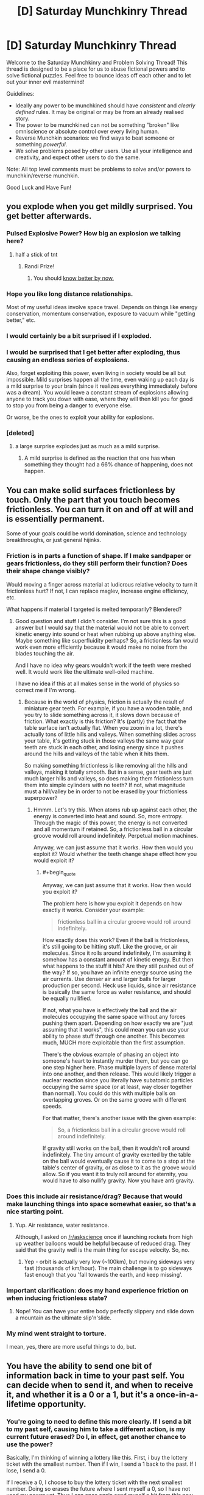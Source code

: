 #+TITLE: [D] Saturday Munchkinry Thread

* [D] Saturday Munchkinry Thread
:PROPERTIES:
:Author: AutoModerator
:Score: 11
:DateUnix: 1496502406.0
:END:
Welcome to the Saturday Munchkinry and Problem Solving Thread! This thread is designed to be a place for us to abuse fictional powers and to solve fictional puzzles. Feel free to bounce ideas off each other and to let out your inner evil mastermind!

Guidelines:

- Ideally any power to be munchkined should have /consistent/ and /clearly defined/ rules. It may be original or may be from an already realised story.
- The power to be munchkined can not be something "broken" like omniscience or absolute control over every living human.
- Reverse Munchkin scenarios: we find ways to beat someone or something /powerful/.
- We solve problems posed by other users. Use all your intelligence and creativity, and expect other users to do the same.

Note: All top level comments must be problems to solve and/or powers to munchkin/reverse munchkin.

Good Luck and Have Fun!


** you explode when you get mildly surprised. You get better afterwards.
:PROPERTIES:
:Author: MolochHASME
:Score: 6
:DateUnix: 1496521426.0
:END:

*** Pulsed Explosive Power? How big an explosion we talking here?
:PROPERTIES:
:Author: NotACauldronAgent
:Score: 3
:DateUnix: 1496527108.0
:END:

**** half a stick of tnt
:PROPERTIES:
:Author: MolochHASME
:Score: 3
:DateUnix: 1496527350.0
:END:

***** Randi Prize!
:PROPERTIES:
:Author: NotACauldronAgent
:Score: 2
:DateUnix: 1496527669.0
:END:

****** You should [[http://alexanderwales.com/the-randi-prize/][know better by now.]]
:PROPERTIES:
:Author: PM_ME_EXOTIC_FROGS
:Score: 11
:DateUnix: 1496529339.0
:END:


*** Hope you like long distance relationships.

Most of my useful ideas involve space travel. Depends on things like energy conservation, momentum conservation, exposure to vacuum while "getting better," etc.
:PROPERTIES:
:Author: Charlie___
:Score: 3
:DateUnix: 1496555734.0
:END:


*** I would certainly be a bit surprised if I exploded.
:PROPERTIES:
:Author: Chronophilia
:Score: 3
:DateUnix: 1496571415.0
:END:


*** I would be surprised that I get better after exploding, thus causing an endless series of explosions.

Also, forget exploiting this power, even living in society would be all but impossible. Mild surprises happen all the time, even waking up each day is a mild surprise to your brain (since it realizes everything immediately before was a dream). You would leave a constant stream of explosions allowing anyone to track you down with ease, where they will then kill you for good to stop you from being a danger to everyone else.

Or worse, be the ones to exploit your ability for explosions.
:PROPERTIES:
:Author: ShiranaiWakaranai
:Score: 3
:DateUnix: 1496583228.0
:END:


*** [deleted]
:PROPERTIES:
:Score: 2
:DateUnix: 1496695961.0
:END:

**** a large surprise explodes just as much as a mild surprise.
:PROPERTIES:
:Author: MolochHASME
:Score: 1
:DateUnix: 1496780334.0
:END:

***** A mild surprise is defined as the reaction that one has when something they thought had a 66% chance of happening, does not happen.
:PROPERTIES:
:Author: MolochHASME
:Score: 1
:DateUnix: 1496780479.0
:END:


** You can make solid surfaces frictionless by touch. Only the part that you touch becomes frictionless. You can turn it on and off at will and is essentially permanent.

Some of your goals could be world domination, science and technology breakthroughs, or just general hijinks.
:PROPERTIES:
:Author: Djerrid
:Score: 4
:DateUnix: 1496530515.0
:END:

*** Friction is in parts a function of shape. If I make sandpaper or gears frictionless, do they still perform their function? Does their shape change visibly?

Would moving a finger across material at ludicrous relative velocity to turn it frictionless hurt? If not, I can replace maglev, increase engine efficiency, etc.

What happens if material I targeted is melted temporarily? Blendered?
:PROPERTIES:
:Author: Gurkenglas
:Score: 6
:DateUnix: 1496533745.0
:END:

**** Good question and stuff I didn't consider. I'm not sure this is a good answer but I would say that the material would not be able to convert kinetic energy into sound or heat when rubbing up above anything else. Maybe something like superfluidity perhaps? So, a frictionless fan would work even more efficiently because it would make no noise from the blades touching the air.

And I have no idea why gears wouldn't work if the teeth were meshed well. It would work like the ultimate well-oiled machine.

I have no idea if this at all makes sense in the world of physics so correct me if I'm wrong.
:PROPERTIES:
:Author: Djerrid
:Score: 2
:DateUnix: 1496536795.0
:END:

***** Because in the world of physics, friction is actually the result of miniature gear teeth. For example, if you have a wooden table, and you try to slide something across it, it slows down because of friction. What exactly is this friction? It's (partly) the fact that the table surface isn't actually flat. When you zoom in a lot, there's actually tons of little hills and valleys. When something slides across your table, it's getting stuck in those valleys the same way gear teeth are stuck in each other, and losing energy since it pushes around the hills and valleys of the table when it hits them.

So making something frictionless is like removing all the hills and valleys, making it totally smooth. But in a sense, gear teeth are just much larger hills and valleys, so does making them frictionless turn them into simple cylinders with no teeth? If not, what magnitude must a hill/valley be in order to not be erased by your frictionless superpower?
:PROPERTIES:
:Author: ShiranaiWakaranai
:Score: 3
:DateUnix: 1496543521.0
:END:

****** Hmmm. Let's try this. When atoms rub up against each other, the energy is converted into heat and sound. So, more entropy. Through the magic of this power, the energy is not converted and all momentum if retained. So, a frictionless ball in a circular groove would roll around indefinitely. Perpetual motion machines.

Anyway, we can just assume that it works. How then would you exploit it? Would whether the teeth change shape effect how you would exploit it?
:PROPERTIES:
:Author: Djerrid
:Score: 1
:DateUnix: 1496545425.0
:END:

******* #+begin_quote
  Anyway, we can just assume that it works. How then would you exploit it?
#+end_quote

The problem here is how you exploit it depends on how exactly it works. Consider your example:

#+begin_quote
  frictionless ball in a circular groove would roll around indefinitely.
#+end_quote

How exactly does this work? Even if the ball is frictionless, it's still going to be hitting stuff. Like the groove, or air molecules. Since it rolls around indefinitely, I'm assuming it somehow has a constant amount of kinetic energy. But then what happens to the stuff it hits? Are they still pushed out of the way? If so, you have an infinite energy source using the air currents. Use denser air and larger balls for larger production per second. Heck use liquids, since air resistance is basically the same force as water resistance, and should be equally nullified.

If not, what you have is effectively the ball and the air molecules occupying the same space without any forces pushing them apart. Depending on how exactly we are "just assuming that it works", this could mean you can use your ability to phase stuff through one another. This becomes much, MUCH more exploitable than the first assumption.

There's the obvious example of phasing an object into someone's heart to instantly murder them, but you can go one step higher here. Phase multiple layers of dense material into one another, and then release. This would likely trigger a nuclear reaction since you literally have subatomic particles occupying the same space (or at least, way closer together than normal). You could do this with multiple balls on overlapping groves. Or on the same groove with different speeds.

For that matter, there's another issue with the given example:

#+begin_quote
  So, a frictionless ball in a circular groove would roll around indefinitely.
#+end_quote

If gravity still works on the ball, then it wouldn't roll around indefinitely. The tiny amount of gravity exerted by the table on the ball would eventually cause it to come to a stop at the table's center of gravity, or as close to it as the groove would allow. So if you want it to truly roll around for eternity, you would have to also nullify gravity. Now you have anti gravity.
:PROPERTIES:
:Author: ShiranaiWakaranai
:Score: 2
:DateUnix: 1496582882.0
:END:


*** Does this include air resistance/drag? Because that would make launching things into space somewhat easier, so that's a nice starting point.
:PROPERTIES:
:Author: Electric999999
:Score: 3
:DateUnix: 1496538589.0
:END:

**** Yup. Air resistance, water resistance.

Although, I asked on [[/r/askscience]] once if launching rockets from high up weather balloons would be helpful because of reduced drag. They said that the gravity well is the main thing for escape velocity. So, no.
:PROPERTIES:
:Author: Djerrid
:Score: 1
:DateUnix: 1496541524.0
:END:

***** Yep - orbit is actually very low (~100km), but moving sideways very fast (thousands of km/hour). The main challenge is to go sideways fast enough that you 'fall towards the earth, and keep missing'.
:PROPERTIES:
:Author: PeridexisErrant
:Score: 1
:DateUnix: 1496586239.0
:END:


*** Important clarification: does my hand experience friction on when inducing frictionless state?
:PROPERTIES:
:Author: SirReality
:Score: 2
:DateUnix: 1496536900.0
:END:

**** Nope! You can have your entire body perfectly slippery and slide down a mountain as the ultimate slip'n'slide.
:PROPERTIES:
:Author: Djerrid
:Score: 1
:DateUnix: 1496537154.0
:END:


*** My mind went straight to torture.

I mean, yes, there are more useful things to do, but.
:PROPERTIES:
:Author: PM_ME_EXOTIC_FROGS
:Score: 1
:DateUnix: 1496531535.0
:END:


** You have the ability to send one bit of information back in time to your past self. You can decide when to send it, and when to receive it, and whether it is a 0 or a 1, but it's a once-in-a-lifetime opportunity.
:PROPERTIES:
:Author: Nulono
:Score: 3
:DateUnix: 1496540403.0
:END:

*** You're going to need to define this more clearly. If I send a bit to my past self, causing him to take a different action, is my current future erased? Do I, in effect, get another chance to use the power?

Basically, I'm thinking of winning a lottery like this. First, i buy the lottery ticket with the smallest number. Then if I win, I send a 1 back to the past. If I lose, I send a 0.

If I receive a 0, I choose to buy the lottery ticket with the next smallest number. Doing so erases the future where I sent myself a 0, so I have not used my power yet. Thus I can once again send myself a bit from this new future, telling my past self whether I won. Repeat until I buy the winning ticket.
:PROPERTIES:
:Author: ShiranaiWakaranai
:Score: 3
:DateUnix: 1496544226.0
:END:

**** The next smallest from what? How would you keep track of which number your're on?

*EDIT:* Something that /might/ work is using some nondeterministic method to choose your lottery numbers and then sending the opposite of whatever bit you received if you don't win.
:PROPERTIES:
:Author: Nulono
:Score: 2
:DateUnix: 1496545246.0
:END:

***** It's standard time travel abuse: if you have an artifact that lets you time travel back only once, using it sends you to a past where the artifact hasn't been used yet, effectively letting you use it again.

So you can keep track of what number to buy based on the number of 0s you have received.
:PROPERTIES:
:Author: ShiranaiWakaranai
:Score: 2
:DateUnix: 1496581890.0
:END:

****** That assumes you retain your memories from all the other timelines.
:PROPERTIES:
:Author: Nulono
:Score: 1
:DateUnix: 1496642033.0
:END:

******* Let me clarify, let T be the time I start the plan, and T' be the time I find out whether I win.

In the original (1st) timeline, at time T I receive no messages from my future self, so I just buy the ticket with the smallest number.

At time T', I find out I lost the lottery, so I now send a 0 to my past self at time T.

On the 2nd timeline, I receive a 0 at time T. I don't receive any other 0s, so I proceed to buy the second smallest lottery ticket.

At time T', I find out I lost the lottery. Since this is a different timeline, I have not sent myself any messages yet. So I can once again send a 0 to the past. This time, I send it to time T+1. I know I should send it at time T+1, because I received the last 0 at time T.

On the 3rd timeline, I already received a 0 at time T, and now I also receive another 0 at time T+1. I don't receive any other 0s, so I proceed to buy the third smallest lottery ticket.

At time T', I find out I lost the lottery. Since this is a different timeline, I have not sent myself any messages yet. So I can once again send a 0 to the past. This time, I send it to time T+2. I know I should send it at time T+2, because I received the last 0 at time T+1.

And so on.

No memories are transferred between timelines, only a 0.
:PROPERTIES:
:Author: ShiranaiWakaranai
:Score: 3
:DateUnix: 1496644703.0
:END:


*** It depends somewhat on how the power actually works. When do I decide when to receive it? When I send it, or when I would receive it?

If you can define reception from the "future" point, then you can encode a lot more information by choosing when to send the single bit to. For example, if I receive the bit at 10:34PM, 6/3/17, then I've actually gotten a much larger number of bits (how many depending mostly on how wide or narrow my timespan is).
:PROPERTIES:
:Author: alexanderwales
:Score: 3
:DateUnix: 1496547364.0
:END:


*** So, the exact time I receive the bit can contain a lot of extra information.

What I'd want to do is spend a decade or two acquiring and saving money to purchase the most accurate time measuring device possible. Seriously, every extra bit of information would be incredibly valuable, so if the device isn't costing as much as house, I'm probably eating a lot of opportunity cost.

Once I have that, I can send lengthy messages back in time encoded in the exact time of receipt.

I'd start by sending a message back a day, with a code indicating that it's the first loop. Then, for the second loop, I'd send a message back two days with an iterated code, and so on. The reason for that is that I'd want to maximize the total number of loops, but if I die at any point, then I don't receive a message, and the whole thing resets to one bit of information, so starting very cautiously is probably the best bet.

I'd probably decide that after a certain number of loops- or maybe once the message has become sufficiently helpful- I'd just send the same message back every time. Otherwise, I'd be certain to die eventually, creating and infinitely resetting loop. By creating a closed loop, I'd be guaranteed to have that extremely helpful message every iteration thereafter. I'd also want to avoid sending a message back more than nine months or so, since in that time, new babies would be conceived and born, and potentially erasing them from existence would be unethical.
:PROPERTIES:
:Author: artifex0
:Score: 1
:DateUnix: 1496549065.0
:END:


** You have the power to convert people to sincerely hold your core values, but you must be touching them at the time. The touch can be initiated by either party, but if they touch you you will need a moment to focus on your values to do it. The length of a brief handshake is enough, but if their hand just brushes yours it wouldn't be enough unless you already had your values in mind.

How do you use this power to promote your core values? And what are the dangers to yourself and your ethics?
:PROPERTIES:
:Author: MonstrousBird
:Score: 2
:DateUnix: 1496514689.0
:END:

*** This power is already win condition tier, no need to /munchkin/ it.

Meet up with world leaders, shake their hands, convert them, and have them do whatever you want, probably ending with a computronium construct acting in your best interests consuming and expanding from Earth.

???

Edit: The first step to this plan is the same as the first step without this power: heightened longevity. We're also going to stop wastage of negentropy on stuff like religions (this one is hard, possibly doable in most part through a truly excellent PR campaign, and should only really be done for fun as it's ineffective on the whole), wars, and bad policies, we're going to popularize existential risk mitigation and effective altruism and focus on such problems, form a single world government, dramatically accelerate technological process, and puppeteer the world government from the shadows on easy mode thanks to at-will mind control. Basically, we're utopiaizing Earth and its future light cone by solving cooperation problems and stupidity.
:PROPERTIES:
:Author: PM_ME_EXOTIC_FROGS
:Score: 8
:DateUnix: 1496529621.0
:END:

**** Unless you're "a selfish person". If you're selfish, then you're potentially completely fucked - you shake hands with person X, and person X becomes interested in supporting person X.

So step 1 is to achieve enlightenment, I guess.

EDIT: Also, don't tell anyone or go public, and make sure your minions don't leave a pattern of suddenly changed behaviour after meeting you, for much the same reason. Once you meet sufficient people, publish a manifesto or something that can "inspire" people. Although realistically, keeping hidden would probably require government assistance thanks to the wonders of Big Data. Still, easy to fix: Meet a general, shake hands, get help and arranged meetings. Go to a UN convention or something.
:PROPERTIES:
:Author: PM_ME_OS_DESIGN
:Score: 5
:DateUnix: 1496589925.0
:END:

***** The impression I got from the OP is that /your/ values are used: so if you want cake, the target doesn't want cake too, they want you to have cake.
:PROPERTIES:
:Author: PM_ME_EXOTIC_FROGS
:Score: 2
:DateUnix: 1496591575.0
:END:

****** You might want to verify that before you start shaking hands, though, because if you just make people selfish then people whose hands you've shaken will likely want to control/kill you.
:PROPERTIES:
:Author: PM_ME_OS_DESIGN
:Score: 1
:DateUnix: 1496621174.0
:END:


*** If I make this public, depressed people and involuntary *paths and *philes might line up to see me. Global legislation should be afoot on whether criminals can be pardoned through this rehabilitation - knowing that crime need only net you a voluntary brainwashing might drive up crime rates. Given a global birth rate of 4.3 per second, mechanical help should cover all interested parties. Staying put consolidates my safety from state parties, and Germany might appreciate Mekka-tier tourism. Experiments with telepresence through skin transplants are in order.
:PROPERTIES:
:Author: Gurkenglas
:Score: 5
:DateUnix: 1496517919.0
:END:

**** If you make it public you get assassinated

Well, that's not actually likely but it's more likely than "global legislation" to basically brainwash a bunch of people to the morals of an unknown super.
:PROPERTIES:
:Author: Tsegen
:Score: 3
:DateUnix: 1496572201.0
:END:

***** By global legislation, I mean that politicians the globe over will be discussing it, not what way it will be decided. Some countries might even implement something.
:PROPERTIES:
:Author: Gurkenglas
:Score: 1
:DateUnix: 1496578337.0
:END:


*** You automatically win by touching as many people as possible.

The main danger I see is that touching so many people is likely to give you all kinds of weird diseases, which you will then spread to the other people you touch, resulting in a pandemic that kills us all. So choose wisely who you want to touch and wash your hands often!

Also, your ability would be useless against germophobes since they would be fully covered from head to toe and refuse to ever have skin contact with anyone.
:PROPERTIES:
:Author: ShiranaiWakaranai
:Score: 1
:DateUnix: 1496543936.0
:END:


*** Go to bars I guess, people here tend to get more comfortable touching when drunk, and I tend to lean further right when drunk. Dangers: none if you live where you belong and the way you should.
:PROPERTIES:
:Author: BadGoyWithAGun
:Score: -5
:DateUnix: 1496520126.0
:END:

**** How do people like you come into being? I don't understand.
:PROPERTIES:
:Author: Frommerman
:Score: 3
:DateUnix: 1496527684.0
:END:

***** Likewise.
:PROPERTIES:
:Author: BadGoyWithAGun
:Score: 1
:DateUnix: 1496527808.0
:END:

****** Basic human empathy and being raised by decent people. You?
:PROPERTIES:
:Author: Frommerman
:Score: 3
:DateUnix: 1496527965.0
:END:

******* I wouldn't consider myself lacking in empathy or decency. I just realise that there exist "people" on whom empathy and decency would be wasted.
:PROPERTIES:
:Author: BadGoyWithAGun
:Score: -2
:DateUnix: 1496528480.0
:END:

******** Why do you think that?
:PROPERTIES:
:Author: Frommerman
:Score: 3
:DateUnix: 1496529486.0
:END:

********* I don't believe social, political or biological "equality" exists in any meaningful sense of the word. "Human" is an overloaded qualifier and useless as an identity, seeing as how there is no such thing as a non-human moral agent as far as we know (assuming for the sake of the argument the agency of all humans to begin with). I prefer to think in terms of more concrete groups that are easier to discriminate between.
:PROPERTIES:
:Author: BadGoyWithAGun
:Score: -4
:DateUnix: 1496529710.0
:END:

********** There's nothing at all concrete about the groups you have chosen, though. I took a look at your post history, and it appears you are antisemitic. There...isn't any evidence of biological or cognitive differences between jews and non-jews, not ones large enough to call them any different from you. Cultural differences sure, but most Jewish communities have adopted the social norms of those around them. There is nothing about Jews, other than their religion, which you can point at and say "this is a Jewish trait," and if you want to go down that road then every single religion is its own race, which is patently absurd.
:PROPERTIES:
:Author: Frommerman
:Score: 5
:DateUnix: 1496531037.0
:END:

*********** You picked the worst example to counter-signal on, since the jews actually /are/ an inbred ethnic tribe as well as a cult. I mean, their own scripture defines it as a matrilineal nativist group.

#+begin_quote
  Cultural differences sure, but most Jewish communities have adopted the social norms of those around them
#+end_quote

Most of my countrymen identify with some form of conservatism and nationalism, whereas the jews, who are disproportionately overrepresented in the academia and politics, are mostly liberal and globalist. Sure, unlike muslims or gypsies they mostly tend to adopt the surface-level "social norms", and it helps that they're harder to detect visually, but they definitely act subversive towards key racial values.
:PROPERTIES:
:Author: BadGoyWithAGun
:Score: -4
:DateUnix: 1496561720.0
:END:

************ #+begin_quote
  disproportionately overrepresented in academia and politics
#+end_quote

And Asians are disproportionately represented in medical school, at least in the US. This can be attributed to several factors: the fact that US medical schools accept students from abroad means the baseline rate to compare should not be US demographics, but global demographics, and a cultural expectation of work ethic and interpersonal competition which tends to be stronger than those of the US. Adding some kind of racial conspiracy to that mix is unnecessary when all of the data can be explained by factors where race doesn't matter. Similarly, Jews got into academia because their religion already involves careful study to achieve greater understanding of a set of rules. This is exactly what science /is/. Figuring out what God meant through Talmudic interpretation is isometric to figuring out what reality means through experimentation. This also makes them good at legal interpretation.

No global conspiracy necessary. All of your observations are explained without resorting to a convoluted, behind-the-scenes plot.

Your complaint about politics...have you considered that Jews tend to lean more liberal because /some conservatives want to kill all of them?/ Have you considered that they are strongly antinationalist (as am I), because nationalists going back centuries have attempted to wipe them out? Your own attitude explains their politics, not the other way around. If you wanted to bring them around to seeing things your way, maybe start by not claiming they are simultaneously subhuman slime /and/ master plotters on a global scale.

As for my antinationalism, have you considered that nationalism has been a primary cause of every modern war? Human society has pushed to the point that violent competition for resources just destroys the infrastructure which extracts resources (see: Africa), and as such land wars don't make sense. Any modern people is better off buying resources they don't have from their neighbors rather than warring over them because commerce is cheap. There is no good economic reason to go to war.

I am going to make an assumption that you are some kind of Eastern European based on your claim that most people in your country think like you and your hatred of three ethnic groups which coexist only in that region: Jews, Muslims, and Roma. If this is the case, may I submit that /nationalism has been absurdly terrible for your region?/ The problems in the Balkans are entirely due to racial and national tensions, the problems of the former Soviet states stem from Soviet and Russian nationalism. Take a step back, observe your situation, and imagine what the shape of reality might be if irrational attachments to artificial administrative borders weren't a thing. Your country, whichever one that happens to be, would be better off if it were /not/ overwhelmingly nationalistic. I guarantee that.

#+begin_quote
  racial values
#+end_quote

This is totally meaningless to me. Define without using either word.
:PROPERTIES:
:Author: Frommerman
:Score: 3
:DateUnix: 1496573176.0
:END:

************* #+begin_quote
  the baseline rate to compare should not be US demographics, but global demographics
#+end_quote

If migrants see reason to move for academia, that can overrepresent even by global demographics.
:PROPERTIES:
:Author: Gurkenglas
:Score: 3
:DateUnix: 1496578607.0
:END:


************* #+begin_quote
  No global conspiracy necessary.
#+end_quote

I'm not alleging any. Group alignment and in-group preferences explain semitism and justify counter-semitism.

#+begin_quote
  As for my antinationalism, have you considered that nationalism has been a primary cause of every modern war?
#+end_quote

There's nothing inherently wrong about war. /War alone brings up to its highest tension all human energy and puts the stamp of nobility upon the peoples who have courage to meet it./ If anything, jews realise this, even though they prefer to remain ignoble have other peoples kill and die on their behalf - a rational in-group preference, just like the gentiles' preference for ridding themselves of jewish influence. When two peoples have conflicting values like this, the stronger should obviously prefer war over peace.

#+begin_quote
  Take a step back, observe your situation, and imagine what the shape of reality might be if irrational attachments to artificial administrative borders weren't a thing.
#+end_quote

So basically if Stalin were immortal and continued to starve, exile and genocide people to this day to bring about the quintessential post-nationalist, post-racial, post-capitalist shithole? Because /that's/ the polar opposite of nationalism, racism and in-group preference.
:PROPERTIES:
:Author: BadGoyWithAGun
:Score: -2
:DateUnix: 1496575470.0
:END:
